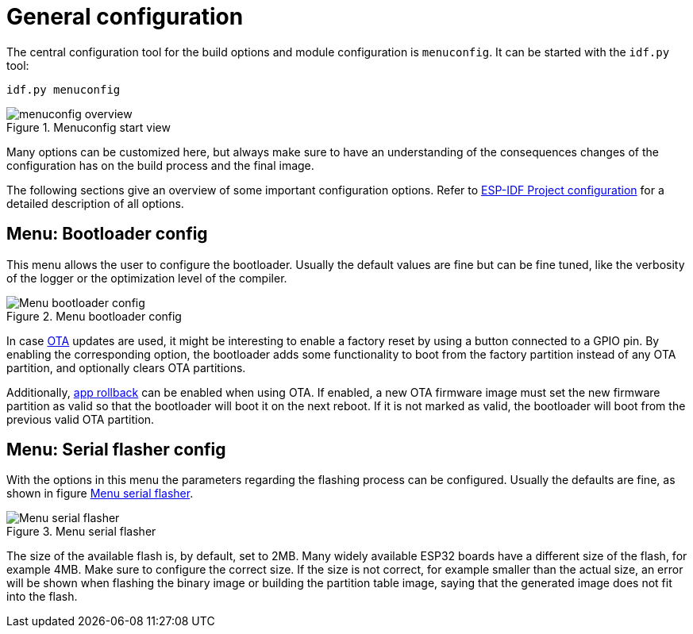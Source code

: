 # General configuration

:imagesdir: ./images

The central configuration tool for the build options and module configuration is `menuconfig`.
It can be started with the `idf.py` tool:

[source,bash]
----
idf.py menuconfig
----

.Menuconfig start view
image::menuconfig_start_view.png[menuconfig overview]

Many options can be customized here, but always make sure to have an understanding of
the consequences changes of the configuration has on the build process and the final
image.

The following sections give an overview of some important configuration options.
Refer to https://docs.espressif.com/projects/esp-idf/en/latest/esp32/api-reference/kconfig.html[ESP-IDF Project configuration] for a detailed description of all options.

## Menu: Bootloader config

This menu allows the user to configure the bootloader. Usually the default values are fine but
can be fine tuned, like the verbosity of the logger or the optimization level of the compiler.

[#menu-bootloader-config]
.Menu bootloader config
image::menuconfig_bootloader_config.png[Menu bootloader config]

In case https://docs.espressif.com/projects/esp-idf/en/latest/esp32/api-reference/system/ota.html?highlight=app%20rollback#over-the-air-updates-ota[OTA]
 updates are used, it might be interesting to enable a factory reset by using
a button connected to a GPIO pin. By enabling the corresponding option, the bootloader
adds some functionality to boot from the factory partition instead of any OTA partition,
and optionally clears OTA partitions.

Additionally, https://docs.espressif.com/projects/esp-idf/en/latest/esp32/api-reference/system/ota.html?highlight=app%20rollback#app-rollback[app rollback]
can be enabled when using OTA. If enabled, a new OTA firmware
image must set the new firmware partition as valid so that the bootloader will boot it
on the next reboot. If it is not marked as valid, the bootloader will boot from the previous
valid OTA partition.

## Menu: Serial flasher config

With the options in this menu the parameters regarding the flashing process can be configured.
Usually the defaults are fine, as shown in figure <<menu-serial-flasher>>.

[[menu-serial-flasher]]
.Menu serial flasher
image::menuconfig_serial_flasher.png[Menu serial flasher]

The size of the available flash is, by default, set to 2MB. Many widely available ESP32
boards have a different size of the flash, for example 4MB. Make sure to configure the 
correct size. If the size is not correct, for example smaller than the actual size,
an error will be shown when flashing the binary image or building the partition table image,
saying that the generated image does not fit into the flash.